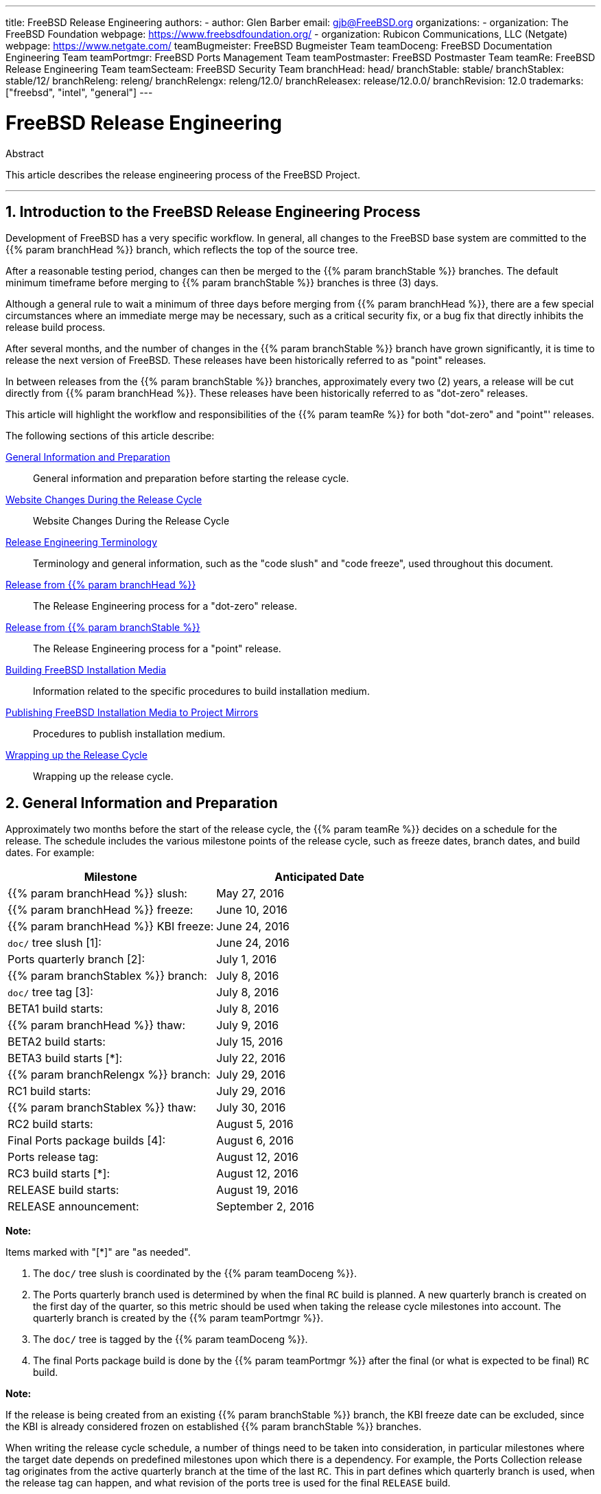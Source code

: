 ---
title: FreeBSD Release Engineering
authors:
  - author: Glen Barber
    email: gjb@FreeBSD.org
organizations:
  - organization: The FreeBSD Foundation
    webpage: https://www.freebsdfoundation.org/
  - organization: Rubicon Communications, LLC (Netgate)
    webpage: https://www.netgate.com/
teamBugmeister: FreeBSD Bugmeister Team
teamDoceng: FreeBSD Documentation Engineering Team
teamPortmgr: FreeBSD Ports Management Team
teamPostmaster: FreeBSD Postmaster Team
teamRe: FreeBSD Release Engineering Team
teamSecteam: FreeBSD Security Team
branchHead: head/
branchStable: stable/
branchStablex: stable/12/
branchReleng: releng/
branchRelengx: releng/12.0/
branchReleasex: release/12.0.0/
branchRevision: 12.0
trademarks: ["freebsd", "intel", "general"]
---

= FreeBSD Release Engineering
:doctype: article
:toc: macro
:toclevels: 1
:icons: font
:sectnums:
:source-highlighter: rouge
:experimental:
:figure-caption: Figure

[.abstract-title]
Abstract

This article describes the release engineering process of the FreeBSD Project.

'''

toc::[]

[[introduction]]
[.title]
== Introduction to the FreeBSD Release Engineering Process

Development of FreeBSD has a very specific workflow. In general, all changes to the FreeBSD base system are committed to the {{% param branchHead %}} branch, which reflects the top of the source tree.

After a reasonable testing period, changes can then be merged to the {{% param branchStable %}} branches. The default minimum timeframe before merging to {{% param branchStable %}} branches is three (3) days.

Although a general rule to wait a minimum of three days before merging from {{% param branchHead %}}, there are a few special circumstances where an immediate merge may be necessary, such as a critical security fix, or a bug fix that directly inhibits the release build process.

After several months, and the number of changes in the {{% param branchStable %}} branch have grown significantly, it is time to release the next version of FreeBSD. These releases have been historically referred to as "point" releases.

In between releases from the {{% param branchStable %}} branches, approximately every two (2) years, a release will be cut directly from {{% param branchHead %}}. These releases have been historically referred to as "dot-zero" releases.

This article will highlight the workflow and responsibilities of the {{% param teamRe %}} for both "dot-zero" and "point"' releases.

The following sections of this article describe:

<<releng-prep>>::
General information and preparation before starting the release cycle.

<<releng-website>>::
Website Changes During the Release Cycle

<<releng-terms>>::
Terminology and general information, such as the "code slush" and "code freeze", used throughout this document.

<<releng-head>>::
The Release Engineering process for a "dot-zero" release.

<<releng-stable>>::
The Release Engineering process for a "point" release.

<<releng-building>>::
Information related to the specific procedures to build installation medium.

<<releng-mirrors>>::
Procedures to publish installation medium.

<<releng-wrapup>>::
Wrapping up the release cycle.

[[releng-prep]]
[.title]
== General Information and Preparation

Approximately two months before the start of the release cycle, the {{% param teamRe %}} decides on a schedule for the release. The schedule includes the various milestone points of the release cycle, such as freeze dates, branch dates, and build dates. For example:

[.informaltable]
[cols="1,1", frame="none", options="header"]
|===
| Milestone
| Anticipated Date

|{{% param branchHead %}} slush:
|May 27, 2016

|{{% param branchHead %}} freeze:
|June 10, 2016

|{{% param branchHead %}} KBI freeze:
|June 24, 2016

|`doc/` tree slush [1]:
|June 24, 2016

|Ports quarterly branch [2]:
|July 1, 2016

|{{% param branchStablex %}} branch:
|July 8, 2016

|`doc/` tree tag [3]:
|July 8, 2016

|BETA1 build starts:
|July 8, 2016

|{{% param branchHead %}} thaw:
|July 9, 2016

|BETA2 build starts:
|July 15, 2016

|BETA3 build starts [*]:
|July 22, 2016

|{{% param branchRelengx %}} branch:
|July 29, 2016

|RC1 build starts:
|July 29, 2016

|{{% param branchStablex %}} thaw:
|July 30, 2016

|RC2 build starts:
|August 5, 2016

|Final Ports package builds [4]:
|August 6, 2016

|Ports release tag:
|August 12, 2016

|RC3 build starts [*]:
|August 12, 2016

|RELEASE build starts:
|August 19, 2016

|RELEASE announcement:
|September 2, 2016
|===

[.note]
====
[.admontitle]*Note:* +

Items marked with "[*]" are "as needed".
====

. The `doc/` tree slush is coordinated by the {{% param teamDoceng %}}.
. The Ports quarterly branch used is determined by when the final `RC` build is planned. A new quarterly branch is created on the first day of the quarter, so this metric should be used when taking the release cycle milestones into account. The quarterly branch is created by the {{% param teamPortmgr %}}.
. The `doc/` tree is tagged by the {{% param teamDoceng %}}.
. The final Ports package build is done by the {{% param teamPortmgr %}} after the final (or what is expected to be final) `RC` build.

[.note]
====
[.admontitle]*Note:* +

If the release is being created from an existing {{% param branchStable %}} branch, the KBI freeze date can be excluded, since the KBI is already considered frozen on established {{% param branchStable %}} branches.
====

When writing the release cycle schedule, a number of things need to be taken into consideration, in particular milestones where the target date depends on predefined milestones upon which there is a dependency. For example, the Ports Collection release tag originates from the active quarterly branch at the time of the last `RC`. This in part defines which quarterly branch is used, when the release tag can happen, and what revision of the ports tree is used for the final `RELEASE` build.

After general agreement on the schedule, the {{% param teamRe %}} emails the schedule to the FreeBSD Developers.

It is somewhat typical that many developers will inform the {{% param teamRe %}} about various works-in-progress. In some cases, an extension for the in-progress work will be requested, and in other cases, a request for "blanket approval" to a particular subset of the tree will be made.

When such requests are made, it is important to make sure timelines (even if estimated) are discussed. For blanket approvals, the length of time for the blanket approval should be made clear. For example, a FreeBSD developer may request blanket approvals from the start of the code slush until the start of the `RC` builds.

[.note]
====
[.admontitle]*Note:* +

In order to keep track of blanket approvals, the {{% param teamRe %}} uses an internal repository to keep a running log of such requests, which defines the area upon which a blanket approval was granted, the author(s), when the blanket approval expires, and the reason the approval was granted. One example of this is granting blanket approval to [.filename]#release/doc/# to all {{% param teamRe %}} members until the final `RC` to update the release notes and other release-related documentation.
====

[.note]
====
[.admontitle]*Note:* +

The {{% param teamRe %}} also uses this repository to track pending approval requests that are received just prior to starting various builds during the release cycle, which the Release Engineer specifies the cutoff period with an email to the FreeBSD developers.
====

Depending on the underlying set of code in question, and the overall impact the set of code has on FreeBSD as a whole, such requests may be approved or denied by the {{% param teamRe %}}.

The same applies to work-in-progress extensions. For example, in-progress work for a new device driver that is otherwise isolated from the rest of the tree may be granted an extension. A new scheduler, however, may not be feasible, especially if such dramatic changes do not exist in another branch.

The schedule is also added to the Project website, in the `doc/` repository, in [.filename]#head/en_US.ISO8859-1/htdocs/releases/{{% param branchRevision %}}R/schedule.xml#. This file is continuously updated as the release cycle progresses.

[.note]
====
[.admontitle]*Note:* +

In most cases, the [.filename]#schedule.xml# can be copied from a prior release and updated accordingly.
====

In addition to adding [.filename]#schedule.xml# to the website, [.filename]#head/share/xml/navibar.ent# and [.filename]#head/share/xml/release.ent# are also updated to add the link to the schedule to various subpages, as well as enabling the link to the schedule on the Project website index page.

The schedule is also linked from [.filename]#head/en_US.ISO8859-1/htdocs/releng/index.xml#.

Approximately one month prior to the scheduled "code slush", the {{% param teamRe %}} sends a reminder email to the FreeBSD Developers.

Once the first builds of the release cycle are available, update the `beta.local.where` entity in [.filename]#head/en_US.ISO8859-1/htdocs/releases/{{% param branchRevision %}}R/schedule.xml#. replacing `IGNORE` with `INCLUDE`.

[.note]
====
[.admontitle]*Note:* +

If two parallel release cycles are happening at once, the `beta2.local.where` entity may be used instead.
====

[[releng-terms]]
[.title]
== Release Engineering Terminology

This section describes some of the terminology used throughout the rest of this document.

[[releng-terms-code-slush]]
[.title]
=== The Code Slush

Although the code slush is not a hard freeze on the tree, the {{% param teamRe %}} requests that bugs in the existing code base take priority over new features.

The code slush does not enforce commit approvals to the branch.

[[releng-terms-code-freeze]]
[.title]
=== The Code Freeze

The code freeze marks the point in time where all commits to the branch require explicit approval from the {{% param teamRe %}}.

The FreeBSD Subversion repository contains several hooks to perform sanity checks before any commit is actually committed to the tree. One of these hooks will evaluate if committing to a particular branch requires specific approval.

To enforce commit approvals by the {{% param teamRe %}}, the Release Engineer updates [.filename]#base/svnadmin/conf/approvers#, and commits the change back to the repository. Once this is done, any change to the branch must include an "Approved by:" line in the commit message.

The "Approved by:" line must match the second column in [.filename]#base/svnadmin/conf/approvers#, otherwise the commit will be rejected by the repository hooks.

[.note]
====
[.admontitle]*Note:* +

During the code freeze, FreeBSD committers are urged to follow the link:https://wiki.freebsd.org/Releng/ChangeRequestGuidelines[Change Request Guidelines].
====

[[releng-terms-kbi-freeze]]
[.title]
=== The KBI/KPI Freeze

KBI/KPI stability implies that the caller of a function across two different releases of software that implement the function results in the same end state. The caller, whether it is a process, thread, or function, expects the function to operate in a certain way, otherwise the KBI/KPI stability on the branch is broken.

[[releng-website]]
[.title]
== Website Changes During the Release Cycle

This section describes the changes to the website that should occur as the release cycle progresses.

[.note]
====
[.admontitle]*Note:* +

The files specified throughout this section are relative to the `head/` branch of the `doc` repository in Subversion.
====

[[releng-website-prerelease]]
[.title]
=== Website Changes Before the Release Cycle Begins

When the release cycle schedule is available, these files need to be updated to enable various different functionalities on the FreeBSD Project website:

[.informaltable]
[cols="1,1", frame="none", options="header"]
|===
| File to Edit
| What to Change

|[.filename]#share/xml/release.ent#
|Change `beta.upcoming` from `IGNORE` to `INCLUDE`

|[.filename]#share/xml/release.ent#
|Change `% beta.upcoming` from `IGNORE` to `INCLUDE`

|[.filename]#share/xml/release.ent#
|Change `beta.testing` from `IGNORE` to `INCLUDE`

|[.filename]#share/xml/release.ent#
|Change `% beta.testing` from `IGNORE` to `INCLUDE`
|===

[[releng-website-beta-rc]]
[.title]
=== Website Changes During `BETA` or `RC`

When transitioning from `PRERELEASE` to `BETA`, these files need to be updated to enable the "Help Test" block on the download page. All files are relative to [.filename]#head/# in the `doc` repository:

[.informaltable]
[cols="1,1", frame="none", options="header"]
|===
| File to Edit
| What to Change

|[.filename]#en_US.ISO8859-1/htdocs/releases/12.0R/schedule.xml#
|Change `% beta.local.where` `IGNORE` to `INCLUDE`

|[.filename]#share/xml/release.ent#
|Update `% betarel.vers` to `BETA__1__`

|[.filename]#share/xml/news.xml#
|Add an entry announcing the `BETA`

|[.filename]#en_US.ISO8859-1/htdocs/security/advisory-template.txt#
|Add the new `BETA`, `RC`, or final `RELEASE` to the template

|[.filename]#en_US.ISO8859-1/htdocs/security/errata-template.txt#
|Add the new `BETA`, `RC`, or final `RELEASE` to the template
|===

Once the {{% param branchRelengx %}} branch is created, the various release-related documents need to be generated and manually added to the `doc/` repository.

Within [.filename]#release/doc#, invoke to generate [.filename]#errata.html#, [.filename]#hardware.html#, [.filename]#readme.html#, and [.filename]#relnotes.html# pages, which are then added to [.filename]#doc/head/en_US.ISO8859-1/htdocs/releases/X.YR/#, where _X.Y_ represents the major and minor version number of the release.

The `fbsd:nokeywords` property must be set to `on` on the newly-added files before the pre-commit hooks will allow them to be added to the repository.

[.note]
====
[.admontitle]*Note:* +

The relevant release-related documents exist in the [.filename]#doc# repository for FreeBSD 12.x and later.
====

[[releng-ports-beta-rc]]
[.title]
=== Ports Changes During `BETA`, `RC`, and the Final `RELEASE`

For each build during the release cycle, the `MANIFEST` files containing the `SHA256` of the various distribution sets, such as `base.txz`, `kernel.txz`, and so on, are added to the package:misc/freebsd-release-manifests[] port. This allows utilities other than , such as package:ports-mgmt/poudriere[], to safely use these distribution sets by providing a mechanism through which the checksums can be verified.

[[releng-head]]
[.title]
== Release from {{% param branchHead %}}

This section describes the general procedures of the FreeBSD release cycle from the {{% param branchHead %}} branch.

[[releng-head-builds-alpha]]
[.title]
=== FreeBSD "`ALPHA`" Builds

Starting with the FreeBSD 10.0-RELEASE cycle, the notion of "`ALPHA`" builds was introduced. Unlike the `BETA` and `RC` builds, `ALPHA` builds are not included in the FreeBSD Release schedule.

The idea behind `ALPHA` builds is to provide regular FreeBSD-provided builds before the creation of the {{% param branchStable %}} branch.

FreeBSD `ALPHA` snapshots should be built approximately once a week.

For the first `ALPHA` build, the `BRANCH` value in [.filename]#sys/conf/newvers.sh# needs to be changed from `CURRENT` to `ALPHA1`. For subsequent `ALPHA` builds, increment each `ALPHA__N__` value by one.

See <<releng-building>> for information on building the `ALPHA` images.

[[releng-head-branching]]
[.title]
=== Creating the {{% param branchStablex %}} Branch

When creating the {{% param branchStable %}} branch, several changes are required in both the new {{% param branchStable %}} branch and the {{% param branchHead %}} branch. The files listed are relative to the repository root. To create the new {{% param branchStablex %}} branch in Subversion:

[source,bash]
....
% svn cp ^/head {{% param branchStablex %}}
....

Once the {{% param branchStablex %}} branch has been committed, make the following edits:

[.informaltable]
[cols="1,1", frame="none", options="header"]
|===
| File to Edit
| What to Change

|[.filename]#stable/12/UPDATING#
|Update the FreeBSD version, and remove the notice about `WITNESS`

|[.filename]#stable/12/contrib/jemalloc/include/jemalloc/jemalloc_FreeBSD.h#
a|

[source,bash]
....
#ifndef MALLOC_PRODUCTION
#define MALLOC_PRODUCTION
#endif
....

|[.filename]#stable/12/lib/clang/llvm.build.mk#
|Uncomment `-DNDEBUG`

|[.filename]#stable/12/sys/\*/conf/GENERIC*#
|Remove debugging support

|[.filename]#stable/12/sys/*/conf/MINIMAL#
|Remove debugging support

|[.filename]#stable/12/release/release.conf.sample#
|Update `SRCBRANCH`

|[.filename]#stable/12/sys/*/conf/GENERIC-NODEBUG#
|Remove these kernel configurations

|[.filename]#stable/12/sys/arm/conf/std.arm*#
|Remove debugging options

|[.filename]#stable/12/sys/conf/newvers.sh#
|Update the `BRANCH` value to reflect `BETA1`

|[.filename]#stable/12/share/mk/src.opts.mk#
|Move `REPRODUCIBLE_BUILD` from `\__DEFAULT_NO_OPTIONS` to `__DEFAULT_YES_OPTIONS`

|[.filename]#stable/12/share/mk/src.opts.mk#
|Move `LLVM_ASSERTIONS` from `\__DEFAULT_YES_OPTIONS` to `__DEFAULT_NO_OPTIONS` (FreeBSD 13.x and later only)

|[.filename]#stable/12/libexec/rc/rc.conf#
|Set `dumpdev` from `AUTO` to `NO` (it is configurable via for those that want it enabled by default)

|[.filename]#stable/12/release/Makefile#
|Remove the `debug.witness.trace` entries
|===

Then in the {{% param branchHead %}} branch, which will now become a new major version:

[.informaltable]
[cols="1,1", frame="none", options="header"]
|===
| File to Edit
| What to Change

|[.filename]#head/UPDATING#
|Update the FreeBSD version

|[.filename]#head/sys/conf/newvers.sh#
|Update the `BRANCH` value to reflect `CURRENT`, and increment `REVISION`

|[.filename]#head/Makefile.inc1#
|Update `TARGET_TRIPLE` and `MACHINE_TRIPLE`

|[.filename]#head/sys/sys/param.h#
|Update `__FreeBSD_version`

|[.filename]#head/gnu/usr.bin/cc/cc_tools/freebsd-native.h#
|Update `FBSD_MAJOR` and `FBSD_CC_VER`

|[.filename]#head/contrib/gcc/config.gcc#
|Append the `freebsdversion.h` section

|[.filename]#head/lib/clang/llvm.build.mk#
|Update the value of `OS_VERSION`

|[.filename]#head/lib/clang/freebsd_cc_version.h#
|Update `FREEBSD_CC_VERSION`

|[.filename]#head/lib/clang/include/lld/Common/Version.inc#
|Update `LLD_REVISION_STRING`

|[.filename]#head/Makefile.libcompat#
|Update `LILB32CPUFLAGS`
|===

[[releng-stable]]
[.title]
== Release from {{% param branchStable %}}

This section describes the general procedures of the FreeBSD release cycle from an extablished {{% param branchStable %}} branch.

[[releng-stable-slush]]
[.title]
=== FreeBSD `stable` Branch Code Slush

In preparation for the code freeze on a `stable` branch, several files need to be updated to reflect the release cycle is officially in progress. These files are all relative to the top-most level of the stable branch:

[.informaltable]
[cols="1,1", frame="none", options="header"]
|===
| File to Edit
| What to Change

|[.filename]#sys/conf/newvers.sh#
|Update the `BRANCH` value to reflect `PRERELEASE`

|[.filename]#Makefile.inc1#
|Update `TARGET_TRIPLE`

|[.filename]#lib/clang/llvm.build.mk#
|Update `OS_VERSION`

|[.filename]#Makefile.libcompat#
|Update `LIB32CPUFLAGS`

|[.filename]#gnu/usr.bin/groff/tmac/mdoc.local.in#
|Add a new `.ds` entry for the FreeBSD version, and update `doc-default-operating-system` (FreeBSD 11.x and earlier only)
|===

In the `doc` repository, also update [.filename]#head/en_US.ISO8859-1/htdocs/releases/12.0R/Makefile.hardware#, switching the value of `_BRANCH` to `BETA__X__`, `RC__X__`, or `RELEASE`, respectively.

[[releng-stable-builds-beta]]
[.title]
=== FreeBSD `BETA` Builds

Following the code slush, the next phase of the release cycle is the code freeze. This is the point at which all commits to the stable branch require explicit approval from the {{% param teamRe %}}. This is enforced by pre-commit hooks in the Subversion repository by editing [.filename]#base/svnadmin/conf/approvers# to include a regular expression matching the {{% param branchStablex %}} branch for the release:

[.programlisting]
....
^/{{% param branchStablex %}}	re
^/{{% param branchRelengx %}}	re
....

[.note]
====
[.admontitle]*Note:* +

There are two general exceptions to requiring commit approval during the release cycle. The first is any change that needs to be committed by the Release Engineer in order to proceed with the day-to-day workflow of the release cycle, the other is security fixes that may occur during the release cycle.
====

Once the code freeze is in effect, the next build from the branch is labeled `BETA1`. This is done by updating the `BRANCH` value in [.filename]#sys/conf/newvers.sh# from `PRERELEASE` to `BETA1`.

Once this is done, the first set of `BETA` builds are started. Subsequent `BETA` builds do not require updates to any files other than [.filename]#sys/conf/newvers.sh#, incrementing the `BETA` build number.

[[releng-stable-branching]]
[.title]
=== Creating the {{% param branchRelengx %}} Branch

When the first `RC` (Release Candidate) build is ready to begin, the {{% param branchReleng %}} branch is created. This is a multi-step process that must be done in a specific order, in order to avoid anomalies such as overlaps with `__FreeBSD_version` values, for example. The paths listed below are relative to the repository root. The order of commits and what to change are:

[source,bash]
....
% svn cp ^/{{% param branchStablex %}} {{% param branchRelengx %}}
....

[.code-example-separation]
[.informaltable]
[cols="1,1", frame="none", options="header"]
|===
| File to Edit
| What to Change

|[.filename]#releng/12.0/sys/conf/newvers.sh#
|Change `BETA__X__` to `RC1`

|[.filename]#releng/12.0/sys/sys/param.h#
|Update `__FreeBSD_version`

|[.filename]#releng/12.0/etc/pkg/FreeBSD.conf#
|Replace `latest` with `quarterly` as the default package repository location

|[.filename]#releng/12.0/release/pkg_repos/release-dvd.conf#
|Replace `latest` with `quarterly` as the default package repository location

|[.filename]#stable/12/sys/conf/newvers.sh#
|Update `BETA__X__` with `PRERELEASE`

|[.filename]#stable/12/sys/sys/param.h#
|Update `__FreeBSD_version`

|[.filename]#svnadmin/conf/approvers#
|Add a new approvers line for the releng branch as was done for the stable branch
|===

[source,bash]
....
% svn propdel -R svn:mergeinfo {{% param branchRelengx %}}
% svn commit {{% param branchRelengx %}}
% svn commit {{% param branchStablex %}}
....

Now that two new `__FreeBSD_version` values exist, also update [.filename]#head/en_US.ISO8859-1/books/porters-handbook/versions/chapter.xml# in the Documentation Project repository.

After the first `RC` build has completed and tested, the {{% param branchStable %}} branch can be "thawed" by removing (or commenting) the ^/{{% param branchStablex %}} entry in [.filename]#svnadmin/conf/approvers#.

Following the availability of the first `RC`, {{% param teamBugmeister %}} should be emailed to add the new FreeBSD `-RELEASE` to the `versions` available in the drop-down menu shown in the bug tracker.

[[releng-building]]
[.title]
== Building FreeBSD Installation Media

This section describes the general procedures producing FreeBSD development snapshots and releases.

[[releng-build-scripts]]
[.title]
=== Release Build Scripts

This section describes the build scripts used by {{% param teamRe %}} to produce development snapshots and releases.

[[releng-build-scripts-single]]
[.title]
==== The [.filename]#release.sh# Script

Prior to FreeBSD 9.0-RELEASE, [.filename]#src/release/Makefile# was updated to support , and the [.filename]#src/release/generate-release.sh# script was introduced as a wrapper to automate invoking the targets.

Prior to FreeBSD 9.2-RELEASE, [.filename]#src/release/release.sh# was introduced, which heavily based on [.filename]#src/release/generate-release.sh# included support to specify configuration files to override various options and environment variables. Support for configuration files provided support for cross building each architecture for a release by specifying a separate configuration file for each invocation.

As a brief example of using [.filename]#src/release/release.sh# to build a single release in [.filename]#/scratch#:

[source,bash]
....
# /bin/sh /usr/src/release/release.sh
....

As a brief example of using [.filename]#src/release/release.sh# to build a single, cross-built release using a different target directory, create a custom [.filename]#release.conf# containing:

[.programlisting]
....
# release.sh configuration for powerpc/powerpc64
CHROOTDIR="/scratch-powerpc64"
TARGET="powerpc"
TARGET_ARCH="powerpc64"
KERNEL="GENERIC64"
....

Then invoke [.filename]#src/release/release.sh# as:

[source,bash]
....
# /bin/sh /usr/src/release/release.sh -c $HOME/release.conf
....

See and [.filename]#src/release/release.conf.sample# for more details and example usage.

[[releng-build-scripts-multiple]]
[.title]
==== The [.filename]#thermite.sh# Wrapper Script

In order to make cross building the full set of architectures supported on a given branch faster, easier, and reduce human error factors, a wrapper script around [.filename]#src/release/release.sh# was written to iterate through the various combinations of architectures and invoke [.filename]#src/release/release.sh# using a configuration file specific to that architecture.

The wrapper script is called [.filename]#thermite.sh#, which is available in the FreeBSD Subversion repository at `svn://svn.freebsd.org/base/user/gjb/thermite/`, in addition to configuration files used to build {{% param branchHead %}} and {{% param branchStablex %}} development snapshots.

Using [.filename]#thermite.sh# is covered in <<releng-build-snapshot>> and <<releng-build-release>>.

Each architecture and individual kernel have their own configuration file used by [.filename]#release.sh#. Each branch has its own [.filename]#defaults-X.conf# configuration which contains entries common throughout each architecture, where overrides or special variables are set and/or overridden in the per-build files.

The per-build configuration file naming scheme is in the form of [.filename]#${revision}-${TARGET_ARCH}-${KERNCONF}-${type}.conf#, where the uppercase variables are equivalent to what uses in the build system, and lowercase variables are set within the configuration files, mapping to the major version of the respective branch.

Each branch also has its own [.filename]#builds-X.conf# configuration, which is used by [.filename]#thermite.sh#. The [.filename]#thermite.sh# script iterates through each ${revision}, ${TARGET_ARCH}, ${KERNCONF}, and ${type} value, creating a master list of what to build. However, a given combination from the list will only be built if the respective configuration file exists, which is where the naming scheme above is relevant.

There are two paths of file sourcing:

* [.filename]#builds-12.conf# - [.filename]#main.conf#
+ 
This controls [.filename]#thermite.sh# behavior
* [.filename]#12-amd64-GENERIC-snap.conf# - [.filename]#defaults-12.conf# - [.filename]#main.conf#
+ 
This controls [.filename]#release/release.sh# behavior within the build 

[.note]
====
[.admontitle]*Note:* +

The [.filename]#builds-12.conf#, [.filename]#defaults-12.conf#, and [.filename]#main.conf# configuration files exist to reduce repetition between the various per-build files.
====

[[releng-build-snapshot]]
[.title]
=== Building FreeBSD Development Snapshots

The official release build machines have a specific filesystem layout, which using ZFS, [.filename]#thermite.sh# takes heavy advantage of with clones and snapshots, ensuring a pristine build environment.

The build scripts reside in [.filename]#/releng/scripts-snapshot/scripts# or [.filename]#/releng/scripts-release/scripts# respectively, to avoid collisions between an `RC` build from a releng branch versus a `STABLE` snapshot from the respective stable branch.

A separate dataset exists for the final build images, [.filename]#/snap/ftp#. This directory contains both snapshots and releases directories. They are only used if the `EVERYTHINGISFINE` variable is defined in [.filename]#main.conf#.

[.note]
====
[.admontitle]*Note:* +

The `EVERYTHINGISFINE` variable name was chosen to avoid colliding with a variable that might be possibly set in the user environment, accidentally enabling the behavior that depends on it being defined.
====

As [.filename]#thermite.sh# iterates through the master list of combinations and locates the per-build configuration file, a ZFS dataset is created under [.filename]#/releng#, such as [.filename]#/releng/12-amd64-GENERIC-snap#. The `src/`, `ports/`, and `doc/` trees are checked out to separate ZFS datasets, such as [.filename]#/releng/12-src-snap#, which are then cloned and mounted into the respective build datasets. This is done to avoid checking out a given tree more than once.

Assuming these filesystem paths, [.filename]#thermite.sh# would be invoked as:

[source,bash]
....
# cd /releng/scripts-snapshot/scripts
# ./setrev.sh -b {{% param branchStablex %}}
# ./zfs-cleanup.sh -c ./builds-12.conf
# ./thermite.sh -c ./builds-12.conf
....

Once the builds have completed, additional helper scripts are available to generate development snapshot emails which are sent to the `freebsd-snapshots@freebsd.org` mailing list:

[source,bash]
....
# cd /releng/scripts-snapshot/scripts
# ./get-checksums.sh -c ./builds-12.conf | ./generate-email.pl > snapshot-12-mail
....

[.note]
====
[.admontitle]*Note:* +

The generated output should be double-checked for correctness, and the email itself should be PGP signed, in-line.
====

[.note]
====
[.admontitle]*Note:* +

These helper scripts only apply to development snapshot builds. Announcements during the release cycle (excluding the final release announcement) are created from an email template. A sample of the email template currently used can be found link:here[here].
====

[[releng-build-release]]
[.title]
=== Building FreeBSD Releases

Similar to building FreeBSD development snapshots, [.filename]#thermite.sh# would be invoked the same way. The difference between development snapshots and release builds, `BETA` and `RC` included, is that the configuration files must be named with `release` instead of `snap` as the type, as mentioned above.

In addition, the `BUILDTYPE` and `types` must be changed from `snap` to `release` in [.filename]#defaults-12.conf# and [.filename]#builds-12.conf#, respectively.

When building `BETA`, `RC`, and the final `RELEASE`, also statically set `BUILDSVNREV` to the revision on the branch reflecting the name change, `BUILDDATE` to the date the builds are started in `YYYYMMDD` format. If the `doc/` and `ports/` trees have been tagged, also set `PORTBRANCH` and `DOCBRANCH` to the relevant tag path in the Subversion repository, replacing `HEAD` with the last changed revision. Also set `releasesrc` in [.filename]#builds-12.conf# to the relevant branch, such as {{% param branchStablex %}} or {{% param branchRelengx %}}.

During the release cycle, a copy of [.filename]#CHECKSUM.SHA512# and [.filename]#CHECKSUM.SHA256# for each architecture are stored in the {{% param teamRe %}} internal repository in addition to being included in the various announcement emails. Each [.filename]#MANIFEST# containing the hashes of [.filename]#base.txz#, [.filename]#kernel.txz#, etc. are added to package:misc/freebsd-release-manifests[] in the Ports Collection, as well.

In preparation for the release build, several files need to be updated:

[.informaltable]
[cols="1,1", frame="none", options="header"]
|===
| File to Edit
| What to Change

|[.filename]#sys/conf/newvers.sh#
|Update the `BRANCH` value to `RELEASE`

|[.filename]#UPDATING#
|Add the anticipated announcement date

|[.filename]#lib/csu/common/crtbrand.c#
|Replace `__FreeBSD_version` with the value in [.filename]#sys/sys/param.h#
|===

After building the final `RELEASE`, the {{% param branchRelengx %}} branch is tagged as {{% param branchReleasex %}} using the revision from which the `RELEASE` was built. Similar to creating the {{% param branchStablex %}} and {{% param branchRelengx %}} branches, this is done with `svn cp`. From the repository root:

[source,bash]
....
% svn cp ^/{{% param branchRelengx %}}@r306420 {{% param branchReleasex %}}
% svn commit {{% param branchReleasex %}}
....

[[releng-mirrors]]
[.title]
== Publishing FreeBSD Installation Media to Project Mirrors

This section describes the procedure to publish FreeBSD development snapshots and releases to the Project mirrors.

[[releng-mirrors-staging]]
[.title]
=== Staging FreeBSD Installation Media Images

Staging FreeBSD snapshots and releases is a two part process:

* Creating the directory structure to match the hierarchy on `ftp-master`
+ 
If `EVERYTHINGISFINE` is defined in the build configuration files, [.filename]#main.conf# in the case of the build scripts referenced above, this happens automatically in the after the build is complete, creating the directory structure in [.filename]#${DESTDIR}/R/ftp-stage# with a path structure matching what is expected on `ftp-master`. This is equivalent to running the following in the directly:
+
[source,bash]
....
# make -C /usr/src/release -f Makefile.mirrors EVERYTHINGISFINE=1 ftp-stage
....
+ 
After each architecture is built, [.filename]#thermite.sh# will rsync the [.filename]#${DESTDIR}/R/ftp-stage# from the build to [.filename]#/snap/ftp/snapshots# or [.filename]#/snap/ftp/releases# on the build host, respectively.
* Copying the files to a staging directory on `ftp-master` before moving the files into [.filename]#pub/# to begin propagation to the Project mirrors
+ 
Once all builds have finished, [.filename]#/snap/ftp/snapshots#, or [.filename]#/snap/ftp/releases# for a release, is polled by `ftp-master` using rsync to [.filename]#/archive/tmp/snapshots# or [.filename]#/archive/tmp/releases#, respectively.
+
[.note]
====
[.admontitle]*Note:* +
On `ftp-master` in the FreeBSD Project infrastructure, this step requires `root` level access, as this step must be executed as the `archive` user.
====

[[releng-mirrors-publishing]]
[.title]
=== Publishing FreeBSD Installation Media

Once the images are staged in [.filename]#/archive/tmp/#, they are ready to be made public by putting them in [.filename]#/archive/pub/FreeBSD#. In order to reduce propagation time, is used to create hard links from [.filename]#/archive/tmp# to [.filename]#/archive/pub/FreeBSD#.

[.note]
====
[.admontitle]*Note:* +

In order for this to be effective, both [.filename]#/archive/tmp# and [.filename]#/archive/pub# must reside on the same logical filesystem.
====

There is a caveat, however, where rsync must be used after in order to correct the symbolic links in [.filename]#pub/FreeBSD/snapshots/ISO-IMAGES# which will replace with a hard link, increasing the propagation time.

[.note]
====
[.admontitle]*Note:* +

As with the staging steps, this requires `root` level access, as this step must be executed as the `archive` user.
====

As the `archive` user:

[source,bash]
....
% cd /archive/tmp/snapshots
% pax -r -w -l . /archive/pub/FreeBSD/snapshots
% /usr/local/bin/rsync -avH /archive/tmp/snapshots/* /archive/pub/FreeBSD/snapshots/
....

Replace _snapshots_ with _releases_ as appropriate.

[[releng-wrapup]]
[.title]
== Wrapping up the Release Cycle

This section describes general post-release tasks.

[[releng-wrapup-en]]
[.title]
=== Post-Release Errata Notices

As the release cycle approaches conclusion, it is common to have several EN (Errata Notice) candidates to address issues that were discovered late in the cycle. Following the release, the {{% param teamRe %}} and the {{% param teamSecteam %}} revisit changes that were not approved prior to the final release, and depending on the scope of the change in question, may issue an EN.

[.note]
====
[.admontitle]*Note:* +

The actual process of issuing ENs is handled by the {{% param teamSecteam %}}.
====

To request an Errata Notice after a release cycle has completed, a developer should fill out the https://www.freebsd.org/security/errata-template.txt[Errata Notice template], in particular the `Background`, `Problem Description`, `Impact`, and if applicable, `Workaround` sections.

The completed Errata Notice template should be emailed together with either a patch against the {{% param branchReleng %}} branch or a list of revisions from the {{% param branchStable %}} branch.

For Errata Notice requests immediately following the release, the request should be emailed to both the {{% param teamRe %}} and the {{% param teamSecteam %}}. Once the {{% param branchReleng %}} branch has been handed over to the {{% param teamSecteam %}} as described in <<releng-wrapup-handoff>>, Errata Notice requests should be sent to the {{% param teamSecteam %}}.

[[releng-wrapup-handoff]]
[.title]
=== Handoff to the {{% param teamSecteam %}}

Roughly two weeks following the release, the Release Engineer updates [.filename]#svnadmin/conf/approvers# changing the approver column from `re` to `(so|security-officer)` for the {{% param branchRelengx %}} branch.

